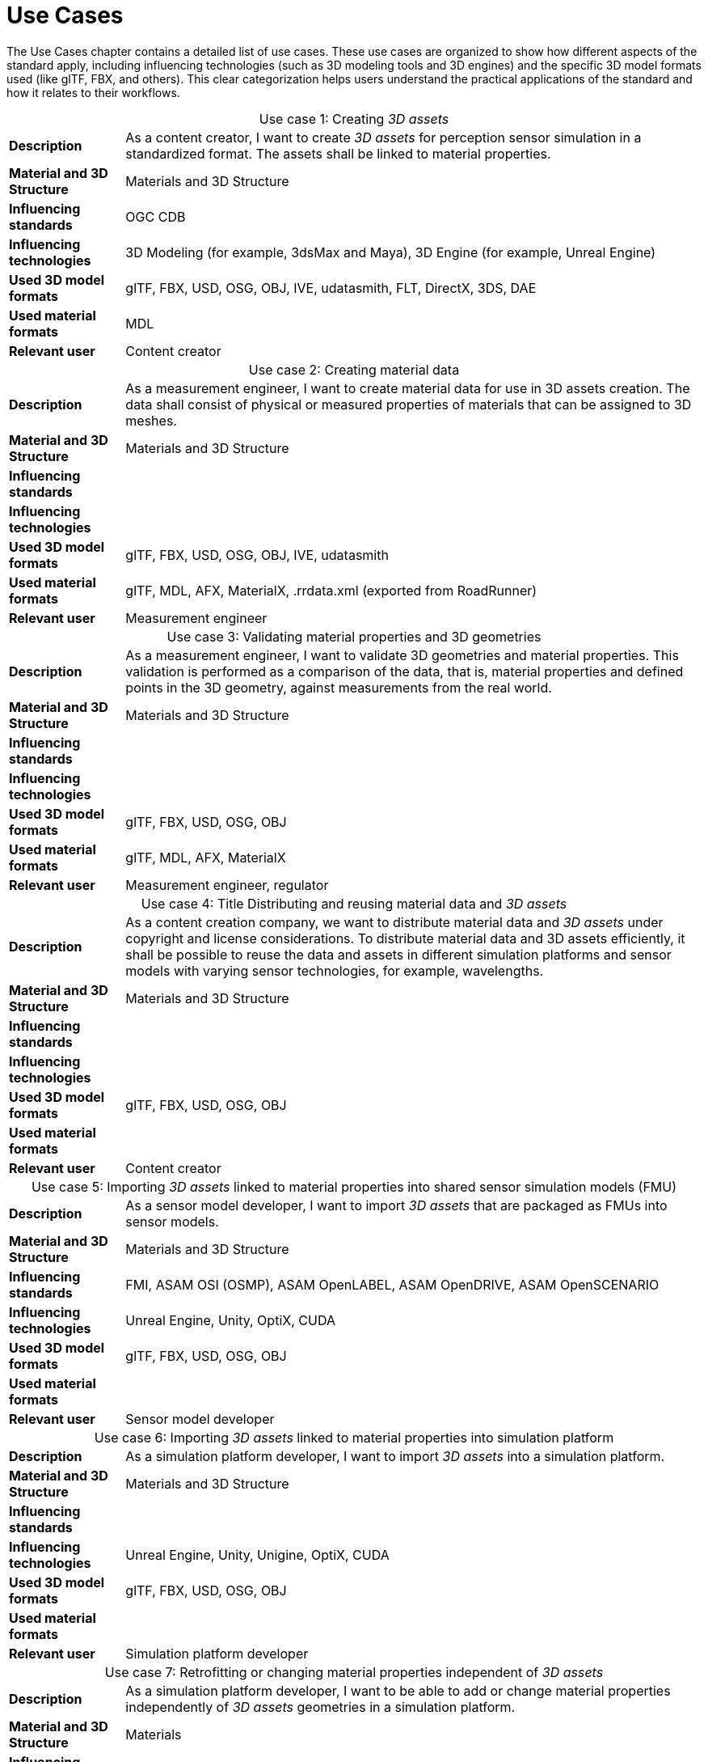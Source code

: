 = Use Cases

////
Use cases in the context of ASAM standards describe the external behavior of the standardized system, that is, the interaction of the system with a user or another system.
The description of use cases is particularly useful for explaining the motivation for:

* New standards
* Development projects for a new major version of a standard
* Development projects for adding features to a minor version of a standard

Use cases are divided in three groups that view the standard from different perspectives.
A project proposal should consider all three perspectives in order to provide a comprehensive overview.

* *Business use cases* describe an economic advantage, a corporate requirement, a process, a method, or an element in a larger tool chain, which involves many people within one company or across multiple companies that have a customer-supplier relationship.

* *End user use cases* describe a requirement, process, method, or element of a tool chain that are handled by users who work with the standard.

* *Technical use cases* describe technical requirements for the operation and interoperability of technical systems, such as tools, test systems, or application software, which the standard supports.
////

The Use Cases chapter contains a detailed list of use cases. These use cases are organized to show how different aspects of the standard apply, including influencing technologies (such as 3D modeling tools and 3D engines) and the specific 3D model formats used (like glTF, FBX, and others).
This clear categorization helps users understand the practical applications of the standard and how it relates to their workflows.

[cols="1,5",caption='Use case 1: ']
.Creating _3D assets_
|===
|*Description*              |As a content creator, I want to create _3D assets_ for perception sensor simulation in a standardized format. The assets shall be linked to material properties.
|*Material and 3D Structure*|Materials and 3D Structure
|*Influencing standards*    |OGC CDB
|*Influencing technologies* |3D Modeling (for example, 3dsMax and Maya), 3D Engine (for example, Unreal Engine)
|*Used 3D model formats*    |glTF, FBX, USD, OSG, OBJ, IVE, udatasmith, FLT, DirectX, 3DS, DAE
|*Used material formats*    |MDL
|*Relevant user*            |Content creator
|===

[cols="1,5",caption='Use case 2: ']
.Creating material data
|===
|*Description*              |As a measurement engineer, I want to create material data for use in 3D assets creation. The data shall consist of physical or measured properties of materials that can be assigned to 3D meshes.
|*Material and 3D Structure*|Materials and 3D Structure
|*Influencing standards*    |
|*Influencing technologies* |
|*Used 3D model formats*    |glTF, FBX, USD, OSG, OBJ, IVE, udatasmith
|*Used material formats*    |glTF, MDL, AFX, MaterialX, .rrdata.xml (exported from RoadRunner)
|*Relevant user*            |Measurement engineer
|===

[cols="1,5",caption='Use case 3: ']
.Validating material properties and 3D geometries
|===
|*Description*              |As a measurement engineer, I want to validate 3D geometries and material properties. This validation is performed as a comparison of the data, that is, material properties and defined points in the 3D geometry, against measurements from the real world.
|*Material and 3D Structure*|Materials and 3D Structure
|*Influencing standards*    |
|*Influencing technologies* |
|*Used 3D model formats*    |glTF, FBX, USD, OSG, OBJ
|*Used material formats*    |glTF, MDL, AFX, MaterialX
|*Relevant user*            |Measurement engineer, regulator
|===

[cols="1,5",caption='Use case 4: ']
.Title	Distributing and reusing material data and _3D assets_
|===
|*Description*              |As a content creation company, we want to distribute material data and _3D assets_ under copyright and license considerations.
To distribute material data and 3D assets efficiently, it shall be possible to reuse the data and assets in different simulation platforms and sensor models with varying sensor technologies, for example, wavelengths.
|*Material and 3D Structure*|Materials and 3D Structure
|*Influencing standards*    |
|*Influencing technologies* |
|*Used 3D model formats*    |glTF, FBX, USD, OSG, OBJ
|*Used material formats*    |
|*Relevant user*            |Content creator
|===

[cols="1,5",caption='Use case 5: ']
.Importing _3D assets_ linked to material properties into shared sensor simulation models (FMU)
|===
|*Description*              |As a sensor model developer, I want to import _3D assets_ that are packaged as FMUs into sensor models.
|*Material and 3D Structure*|Materials and 3D Structure
|*Influencing standards*    |FMI, ASAM OSI (OSMP), ASAM OpenLABEL, ASAM OpenDRIVE, ASAM OpenSCENARIO
|*Influencing technologies* |Unreal Engine, Unity, OptiX, CUDA
|*Used 3D model formats*    |glTF, FBX, USD, OSG, OBJ
|*Used material formats*    |
|*Relevant user*            |Sensor model developer
|===

[cols="1,5",caption='Use case 6: ']
.Importing _3D assets_ linked to material properties into simulation platform
|===
|*Description*              |As a simulation platform developer, I want to import _3D assets_ into a simulation platform.
|*Material and 3D Structure*|Materials and 3D Structure
|*Influencing standards*    |
|*Influencing technologies* |Unreal Engine, Unity, Unigine, OptiX, CUDA
|*Used 3D model formats*    |glTF, FBX, USD, OSG, OBJ
|*Used material formats*    |
|*Relevant user*            |Simulation platform developer
|===

[cols="1,5",caption='Use case 7: ']
.Retrofitting or changing material properties independent of _3D assets_
|===
|*Description*              |As a simulation platform developer, I want to be able to add or change material properties independently of _3D assets_ geometries in a simulation platform.
|*Material and 3D Structure*|Materials
|*Influencing standards*    |ASAM OpenLABEL
|*Influencing technologies* |Unreal Engine, Unity, OptiX, CUDA
|*Used 3D model formats*    |
|*Used material formats*    |
|*Relevant user*            |Simulation platform developer
|===

[cols="1,5",caption='Use case 8: ']
.Importing _3D assets_ with included material properties into simulation platform
|===
|*Description*              |As a simulation platform developer, I want to import _3D assets_ with included material properties into a simulation platform.
|*Material and 3D Structure*|Materials and 3D Structure
|*Influencing standards*    |
|*Influencing technologies* |
|*Used 3D model formats*    |glTF, FBX, USD, OSG, OBJ
|*Used material formats*    |
|*Relevant user*            |Simulation platform developer
|===

[cols="1,5",caption='Use case 9: ']
.Moving object parts in the environment simulation
|===
|*Description*              |As a simulation platform or sensor model developer, I want to move objects as well as individual parts of the objects during simulation runtime. These can be parts of a vehicle, for example, wheels and doors or the skeleton bones of a pedestrian. One option to manipulate the imported _3D assets_ during simulation runtime is using ASAM OSI. In the https://opensimulationinterface.github.io/osi-antora-generator/asamosi/V3.6.0/gen/structosi3_1_1GroundTruth.html[osi3::GroundTruth] message, information about moving and stationary objects is provided from the _scenario_ engine to the sensor model. This entails object positions, orientations, velocities and son on for every simulation time step, but also a so-called model reference. This reference is the path to a 3D asset associated with the object or the stationary environment. Using the pose information together with the 3D mesh data, a _3D environment_ is constructed and updated for every simulation time step. Further attributes, such as https://opensimulationinterface.github.io/osi-antora-generator/asamosi/V3.6.0/gen/structosi3_1_1MovingObject_1_1VehicleAttributes_1_1WheelData.html[wheel positions] for vehicles or https://opensimulationinterface.github.io/osi-antora-generator/asamosi/V3.6.0/gen/structosi3_1_1MovingObject_1_1PedestrianAttributes_1_1Bone.html[bone poses] for pedestrians, enable a more refined movement of traffic participants in the _3D environment_.
|*Material and 3D Structure*|Materials and 3D Structure
|*Influencing standards*    |ASAM OSI
|*Influencing technologies* |
|*Used 3D model formats*    |glTF, FBX, USD, OSG, OBJ
|*Used material formats*    |
|*Relevant user*            |Simulation platform developer
|===

[cols="1,5",caption='Use case 10: ']
.Simulating energy or signal propagation with _3D assets_ linked to material properties
|===
|*Description*              |As a simulation platform or sensor model developer, I want to simulate the energy or signal propagation using imported _3D assets_ with linked material properties. This is, for example, done with ray tracing. Rays are launched in a virtual 3D scene to simulate the propagation of light beams, radio waves, or ultrasonic waves. The interaction of the rays with the surfaces of the objects in the _3D environment_ depends on the material properties of these surfaces. These properties are assigned to the 3D geometries of the objects and imported from a material database.
The simulation shall be able to cope with different real-time requirements, for example, SiL, HiL, open-loop, closed-loop and so on.
|*Material and 3D Structure*|Materials and 3D Structure
|*Influencing standards*    |
|*Influencing technologies* |Nvidia OptiX
|*Used 3D model formats*    |glTF, FBX, USD, OSG, OBJ
|*Used material formats*    |
|*Relevant user*            |Simulation platform developer, sensor model developer, end user
|===

[cols="1,5",caption='Use case 11: ']
.Using sensor simulation to train perception algorithms
|===
|*Description*              |As a perception algorithm developer, I want to use simulated environments for model training and testing, as real-world information collection is too expensive and inconvenient.
|*Material and 3D Structure*|Materials and 3D Structure
|*Influencing standards*    |ASAM OSI, ASAM OpenSCENARIO, ASAM OpenDRIVE
|*Influencing technologies* |Unity, OptiX, Regeneration AI
|*Used 3D model formats*    |
|*Used material formats*    |
|*Relevant user*            |End user
|===
